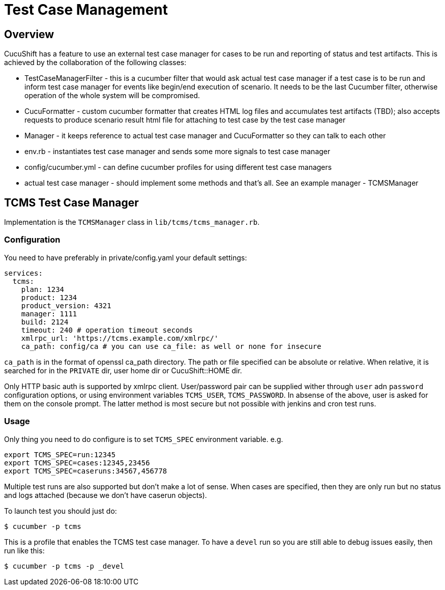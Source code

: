 = Test Case Management
:toc:
:toc-placement: preamble

== Overview

CucuShift has a feature to use an external test case manager for cases to be run and reporting of status and test artifacts. This is achieved by the collaboration of the following classes:

* TestCaseManagerFilter - this is a cucumber filter that would ask actual test case manager if a test case is to be run and inform test case manager for events like begin/end execution of scenario. It needs to be the last Cucumber filter, otherwise operation of the whole system will be compromised.
* CucuFormatter - custom cucumber formatter that creates HTML log files and accumulates test artifacts (TBD); also accepts requests to produce scenario result html file for attaching to test case by the test case manager
* Manager - it keeps reference to actual test case manager and CucuFormatter so they can talk to each other
* env.rb - instantiates test case manager and sends some more signals to test case manager
* config/cucumber.yml - can define cucumber profiles for using different test case managers
* actual test case manager - should implement some methods and that's all. See an example manager - TCMSManager

== TCMS Test Case Manager

Implementation is the `TCMSManager` class in `lib/tcms/tcms_manager.rb`.

=== Configuration

You need to have preferably in private/config.yaml your default settings:

[source,yaml]
----
services:
  tcms:
    plan: 1234
    product: 1234
    product_version: 4321
    manager: 1111
    build: 2124
    timeout: 240 # operation timeout seconds
    xmlrpc_url: 'https://tcms.example.com/xmlrpc/'
    ca_path: config/ca # you can use ca_file: as well or none for insecure
----

`ca_path` is in the format of openssl ca_path directory. The path or file specified can be absolute or relative. When relative, it is searched for in the `PRIVATE` dir, user home dir or CucuShift::HOME dir.

Only HTTP basic auth is supported by xmlrpc client. User/password pair can be supplied wither through `user` adn `password` configuration options, or using environment variables `TCMS_USER`, `TCMS_PASSWORD`. In absense of the above, user is asked for them on the console prompt. The latter method is most secure but not possible with jenkins and cron test runs.

=== Usage

Only thing you need to do configure is to set `TCMS_SPEC` environment variable. e.g.
----
export TCMS_SPEC=run:12345
export TCMS_SPEC=cases:12345,23456
export TCMS_SPEC=caseruns:34567,456778
----

Multiple test runs are also supported but don't make a lot of sense. When cases are specified, then they are only run but no status and logs attached (because we don't have caserun objects).

To launch test you should just do:
----
$ cucumber -p tcms
----

This is a profile that enables the TCMS test case manager. To have a `devel` run so you are still able to debug issues easily, then run like this:

----
$ cucumber -p tcms -p _devel
----

